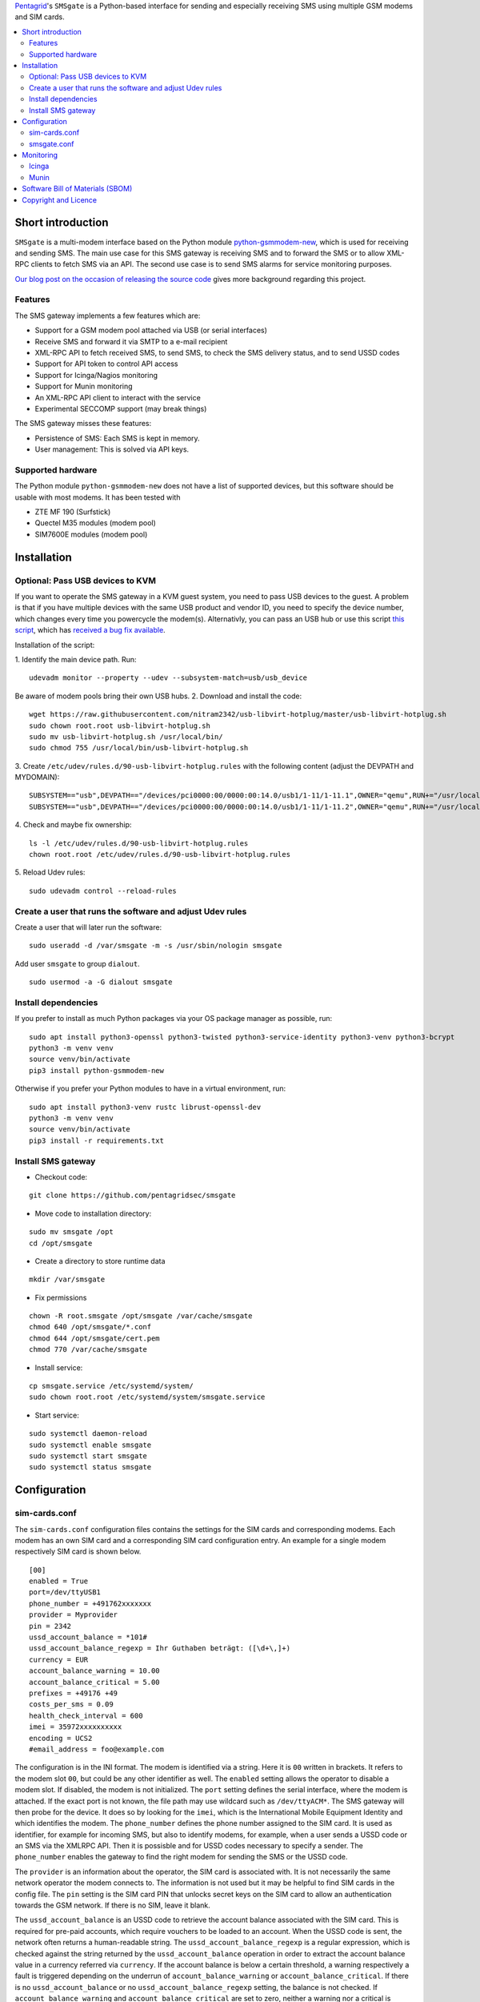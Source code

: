 `Pentagrid <https://www.pentagrid.ch/en/blog/open-source-sms-gateway-for-pentest-projects>`_'s ``SMSgate`` is a Python-based interface for sending and especially receiving SMS using multiple GSM modems and SIM cards.

.. contents:: 
   :local:

Short introduction
==================

``SMSgate`` is a multi-modem interface based on the Python module
`python-gsmmodem-new <https://github.com/babca/python-gsmmodem>`_, which is
used for receiving and sending SMS. The main use case for this SMS gateway
is receiving SMS and to forward the SMS or to allow XML-RPC clients to
fetch SMS via an API. The second use case is to send SMS alarms for
service monitoring purposes.

`Our blog post on the occasion of releasing the source code
<https://www.pentagrid.ch/en/blog/open-source-sms-gateway-for-pentest-projects>`_ gives
more background regarding this project.

Features
--------

The SMS gateway implements a few features which are:

- Support for a GSM modem pool attached via USB (or serial interfaces)
- Receive SMS and forward it via SMTP to a e-mail recipient
- XML-RPC API to fetch received SMS, to send SMS, to check the SMS delivery status, and to send USSD codes
- Support for API token to control API access
- Support for Icinga/Nagios monitoring
- Support for Munin monitoring
- An XML-RPC API client to interact with the service
- Experimental SECCOMP support (may break things)

The SMS gateway  misses these features:

- Persistence of SMS: Each SMS is kept in memory.
- User management: This is solved via API keys.
  
Supported hardware
-------------------

The Python module ``python-gsmmodem-new`` does not have a list of supported
devices, but this software should be usable with most modems. It has been tested with

* ZTE MF 190 (Surfstick)
* Quectel M35 modules (modem pool)
* SIM7600E modules (modem pool)
  
Installation
=============

Optional: Pass USB devices to KVM
-----------------------------------

If you want to operate the SMS gateway in a KVM guest system, you need to pass USB devices to the
guest. A problem is that if you have multiple devices with the same USB product and vendor ID, you
need to specify the device number, which changes every time you powercycle the modem(s). Alternativly,
you can pass an USB hub or use this script `this script <https://github.com/olavmrk/usb-libvirt-hotplug>`_, which
has `received a bug fix available <https://raw.githubusercontent.com/nitram2342/usb-libvirt-hotplug>`_.


Installation of the script:

1. Identify the main device path. Run:
::
    udevadm monitor --property --udev --subsystem-match=usb/usb_device

Be aware of modem pools bring their own USB hubs.
2. Download and install the code:
::

    wget https://raw.githubusercontent.com/nitram2342/usb-libvirt-hotplug/master/usb-libvirt-hotplug.sh
    sudo chown root.root usb-libvirt-hotplug.sh
    sudo mv usb-libvirt-hotplug.sh /usr/local/bin/
    sudo chmod 755 /usr/local/bin/usb-libvirt-hotplug.sh

3. Create ``/etc/udev/rules.d/90-usb-libvirt-hotplug.rules`` with the following content (adjust the DEVPATH and MYDOMAIN):
::

    SUBSYSTEM=="usb",DEVPATH=="/devices/pci0000:00/0000:00:14.0/usb1/1-11/1-11.1",OWNER="qemu",RUN+="/usr/local/bin/usb-libvirt-hotplug.sh MYDOMAIN"
    SUBSYSTEM=="usb",DEVPATH=="/devices/pci0000:00/0000:00:14.0/usb1/1-11/1-11.2",OWNER="qemu",RUN+="/usr/local/bin/usb-libvirt-hotplug.sh MYDOMAIN"

4. Check and maybe fix ownership:
::

    ls -l /etc/udev/rules.d/90-usb-libvirt-hotplug.rules
    chown root.root /etc/udev/rules.d/90-usb-libvirt-hotplug.rules
   
5. Reload Udev rules:
::

    sudo udevadm control --reload-rules


Create a user that runs the software and adjust Udev rules
-----------------------------------------------------------

Create a user that will later run the software:
::
    sudo useradd -d /var/smsgate -m -s /usr/sbin/nologin smsgate

Add user ``smsgate`` to group ``dialout``.
::

    sudo usermod -a -G dialout smsgate

Install dependencies
-----------------------

If you prefer to install as much Python packages via your OS package
manager as possible, run:

::

    sudo apt install python3-openssl python3-twisted python3-service-identity python3-venv python3-bcrypt
    python3 -m venv venv
    source venv/bin/activate
    pip3 install python-gsmmodem-new

Otherwise if you prefer your Python modules to have in a virtual
environment, run:

::

    sudo apt install python3-venv rustc librust-openssl-dev
    python3 -m venv venv
    source venv/bin/activate
    pip3 install -r requirements.txt
   
   
Install SMS gateway
--------------------

* Checkout code:
::

    git clone https://github.com/pentagridsec/smsgate

* Move code to installation directory:
::

    sudo mv smsgate /opt
    cd /opt/smsgate

* Create a directory to store runtime data
::

    mkdir /var/smsgate

* Fix permissions
::

    chown -R root.smsgate /opt/smsgate /var/cache/smsgate
    chmod 640 /opt/smsgate/*.conf
    chmod 644 /opt/smsgate/cert.pem
    chmod 770 /var/cache/smsgate

* Install service:
::

    cp smsgate.service /etc/systemd/system/
    sudo chown root.root /etc/systemd/system/smsgate.service

* Start service:
::

    sudo systemctl daemon-reload
    sudo systemctl enable smsgate
    sudo systemctl start smsgate
    sudo systemctl status smsgate
   

Configuration
==============


sim-cards.conf
--------------------

The ``sim-cards.conf`` configuration files contains the settings for the SIM
cards and corresponding modems. Each modem has an own SIM card and a
corresponding SIM card configuration entry. An example for a single modem
respectively SIM card is shown below.

::

    [00]
    enabled = True
    port=/dev/ttyUSB1
    phone_number = +491762xxxxxxx
    provider = Myprovider
    pin = 2342
    ussd_account_balance = *101#
    ussd_account_balance_regexp = Ihr Guthaben beträgt: ([\d+\,]+)
    currency = EUR
    account_balance_warning = 10.00
    account_balance_critical = 5.00
    prefixes = +49176 +49
    costs_per_sms = 0.09
    health_check_interval = 600
    imei = 35972xxxxxxxxxx
    encoding = UCS2
    #email_address = foo@example.com

The configuration is in the INI format. The modem is identified via a string.
Here it is ``00`` written in brackets. It refers to the modem slot ``00``,
but could be any other identifier as well. The ``enabled`` setting allows
the operator to disable a modem slot. If disabled, the modem is not initialized.
The ``port`` setting defines the serial interface, where the modem is attached.
If the exact port is not known, the file path may use wildcard such as ``/dev/ttyACM*``.
The SMS gateway will then probe for the device. It does so by looking for the ``imei``,
which is the International Mobile Equipment Identity and which identifies the modem.
The ``phone_number`` defines the phone number assigned to the SIM card. It is
used as identifier, for example for incoming SMS, but also to identify modems,
for example, when a user sends a USSD code or an SMS via the XMLRPC API. Then
it is possisble and for USSD codes necessary to specify a sender. The
``phone_number`` enables the gateway to find the right modem for sending the
SMS or the USSD code.

The ``provider`` is an
information about the operator, the SIM card is associated with. It is not
necessarily the same network operator the modem connects to. The information is not used
but it may be helpful to find SIM cards in the config file. The ``pin`` setting is
the SIM card PIN that unlocks secret keys on the SIM card to allow an
authentication towards the GSM network. If there is no SIM, leave it blank.

The ``ussd_account_balance`` is an USSD code to retrieve the account balance
associated with the SIM card. This is required for pre-paid accounts, which
require vouchers to be loaded to an account. When the USSD code is sent, the
network often returns a human-readable string. The ``ussd_account_balance_regexp``
is a regular expression, which is checked against the string returned by the
``ussd_account_balance`` operation in order to extract the account balance
value in a currency referred via ``currency``. If the account balance is
below a certain threshold, a warning respectively a fault is triggered
depending on the underrun of ``account_balance_warning`` or
``account_balance_critical``. If there is no ``ussd_account_balance`` or no
``ussd_account_balance_regexp`` setting, the balance is not checked. If
``account_balance_warning`` and ``account_balance_critical`` are set to
zero, neither a warning nor a critical is triggered, which effectively
disables the function.

The ``prefixes`` configuration value specifies which phone networks a modem
respectively a SIM card is responsible for. The setting's value is a list of
phone number prefixes in E.123 international format, which is used to feed
the SMS router. The standard router is an simple implementation with a
preference for low costs. Additionally, the list is also an allowed list.
If a prefix is not on the list, there is no route to the network. The
``costs_per_sms`` is the costs to send an SMS to a destination network. There
is not conversion between currencies. There is also only a fixed price per
SIM card. If the standard router does not fit, the model must be re-implemented.

The ``health_check_interval`` specified in seconds is used for the internal
monitoring. After this interval has expired, the server performs a modem, network
and account balance self check and updates internal flags.

The ``imei`` information is necessary to identify the modem, because USB
devices may be renumbered. To get the IMEI from your device, open a serial
connection

::
   
    picocom --echo -b 115200 /dev/ttyACM4
    AT+CGSN
    86053XXXXXXXXXX

smsgate.conf
--------------------

The ``smsgate.conf`` contains configurations for the SMS Gateway and its components.
An example configuration is shown below. The example is split into multiple sections
as described below.

::

    [mail]
    #enabled = True
    server = mymailserver.example.org
    port = 465
    user = myaccount@example.org
    password = secretpass
    recipient = mailbox@example.org
    health_check_interval = 600

A first section defines the SMTPS E-mail account for the SMTP delivery of received SMS. At the moment,
it is required to use SMTPS. The 'STARTTLS' mechanism is not supported. The ``recipient``
defines the destination E-mail address that receives incoming SMS. If E-mail forwarding
is not desired, the option can be disabled via the ``enabled`` setting by setting its
value to ``False``.

::

    [server]
    host = localhost
    port = 7000
    certificate = cert.pem
    key = key.pem

The next section defines the XMLRPC server interface that runs on ``host:port``. The server
supports TLS version >= 1.2. ``certificate`` and ``key`` refer to an X.509 certificate. When you
want to operate the gateway in the local network, binding the server to ``0.0.0.0`` is recommended.
otherwise it won't be accessible.

If you do not have an own certificate authority, generating and using a self-signed certificate is okay,
when you bind the client to also use this self-signed certificate as trust anchor. You can create a
private key and certificate by running:

::

    ./tools/make_cert.sh

This script creates a certificate with the CN set to ``localhost``. You may want to adjust this. Otherwise
clients trusting the self-signed certificate may fail at the hostname verification.
    
If you do not use a self-signed certificate, but a certificate deployed to your server, the path
can be entered there, for example:

::

    certificate = /etc/ssl/certs/myhostname.crt
    key = /etc/ssl/private/myhostname.key

You need to ensure the server can read the private key. If you use a Linux, your
certificates/keys may belong to the group ``ssl-cert``

::

    sudo usermod -a -G ssl-cert smsgate

In the next configuration section, the API access is configured.

::

    [api]

    # Allow users to send SMS via the XMLRPC API.
    # Warning: User may send SMS to expensive service lines.
    enable_send_sms = True

    # Allow users to send USSD codes via the XMLRPC API.
    # Warning: User may alter mobile billing plans and booking
    # options, which may lead to costs.
    enable_send_ussd = True

    # API token
    token_send_sms =   $2b$10$Vr3t8gYlc9.OFQspGP7Ez.fR9TLXnBVdZKZKgg77Vuspg16MOel4G
    token_send_ussd =  $2b$10$Vr3t8gYlc9.OFQspGP7Ez.fR9TLXnBVdZKZKgg77Vuspg16MOel4G
    token_get_health_state = $2b$10$yPqkNIyAZuzxLebb/oROiuoFxv2h9AlORWnMO312G8N9.oem0Xnpi
    token_get_stats =  $2b$10$yPqkNIyAZuzxLebb/oROiuoFxv2h9AlORWnMO312G8N9.oem0Xnpi
    token_00_get_sms = $2b$10$MIeCuGE9mZ0DiLv0RHZbweFtMHgEf/Wr20aNniYTvvullbGs9Rc7e
    token_01_get_sms = $2b$10$MIeCuGE9mZ0DiLv0RHZbweFtMHgEf/Wr20aNniYTvvullbGs9Rc7e
    token_02_get_sms = $2b$10$MIeCuGE9mZ0DiLv0RHZbweFtMHgEf/Wr20aNniYTvvullbGs9Rc7e

The setting ``enable_send_sms`` enables or disables access to the SMS
sending API. If sending SMS is not desired, this functionality can be disabled here. A
similar option is ``enable_send_ussd``, which gives control on enabling or disabling
sending USSD codes via the API.

When the XMLRPC API is used, the user must provide an access token. In the configuation
file, it is a bcrypt-hashed token. You can create API token with the ``tools/generate_api_token.py``
script like this:

::

    ./tools/generate_api_token.py
    Time             : 0.053636 s
    Hashed API Token : $2b$10$MIeCuGE9mZ0DiLv0RHZbweFtMHgEf/Wr20aNniYTvvullbGs9Rc7e
    API Token        : tymhoA1khwtcDIe3RD0DUoDiwH81BJ


Add its hash output to the configuration file and use the clear-text token on the
client side. You can add multiple hashed API token per config entry. They must be
separated with a space.

``token_send_sms`` is the API token required to send SMS and to fetch the SMS delivery state.
``token_send_ussd`` is quite the same for USSD codes, but without status fetching. There, the
API call returns the USSD response directly. The ``token_get_health_state`` API token is
intended for Icinga checks and the ``token_get_stats`` for a Munin plugin. In the
configuration file, there are several ``token_*_get_sms`` API token for retrieving SMS content
via individual modems. It allows you to assign modems to individuals for testing or to assign
a modem to a project group.

Warning: Please ensure that files containing API token have proper file permissions.
They likely won't with a standard ``umask`` value.

::

    [modempool]
    # Perform an internal health check after this time intervall in seconds.
    # The health check includes an account balance check. If the interval is
    # to tight, the balance check may fail.
    health_check_interval = 300

    # At a regular interval, each enabled modem sends an SMS to "itself".
    # This is part of the health check and generates a financial event
    # that may convince the operator to not shut down the subscription.
    # Possible values are: monthly, weekly, daily
    sms_self_test_interval = monthly

    # A file that stores previously found associations between serial ports
    # and IMEIs. These associations are used as hints on server (re)start to
    # speed-up the process. The file must be writable by the server user.
    serial_ports_hint_file = /var/cache/smsgate/serial_ports.hints

The ``modempool`` section contains settings to control the interval for
health checks. In addition, it is possible to trigger SMS sending at regular
intervals via the ``sms_self_test_interval`` setting. The ``serial_ports_hint_file``
setting controls where the service stores associations between IMEIs and
serial ports.

::

    [logging]
    # Log level: debug, info, warning, error, critical
    # Warning: Enabling DEBUG causes the SIM card pin and SMS to be logged.
    level = INFO

Furthermore, it is possible to define a log level via setting ``level`` on
which the SMS Gateway produces logs.

Last but not least, there is _experimental_ support for SECCOMP to restrict,
which system-calls are allowed to run. For non-allowed syscalls, the
kernel denies the operation. SECCOMP is disabled by default here, but it is possible to
enable this.

::

    [seccomp]
    # Experimental SECCOMP support. Enabling this may require startup debugging.
    enabled = False


Monitoring
===========

Icinga
-------

* Install plugin:

::

    cd /etc/icinga2/conf.d/
    ln -s /opt/smsgate/icinga/check_smsgate.py .
    ln -s /opt/smsgate/icinga/service-smsgate.conf .

* Ensure that Icinga is able to read the configuration files. Otherwise, the check will be silently
  ignored (but maybe logged somewhere).

* Restart icinga:

::

    systemctl restart icinga2
    systemctl status icinga2.service
   
Munin
----------

* To install ths Munin plugin, go to the Munin nodes plugin directory and add a link.

::

    cd /etc/munin/plugins
    ln -s /opt/smsgate/munin/munin_smsgate.py smsgate

* Edit ``/etc/munin/plugin-conf.d/munin-node``, add and adjust the following lines:

::

    [smsgate]
    env.smsgate_cafile /opt/smsgate/conf/cert.pem
    env.smsgate_host localhost
    env.smsgate_port 7000
    env.smsgate_api_token MY-API-KEY

Software Bill of Materials (SBOM)
==================================

A SBOM file in Cyclone-DX format has been added as ``cyclonedx-sbom.xml``.

Copyright and Licence
=====================

``SMSgate`` is developed by Martin Schobert <martin@pentagrid.ch> and
published under a BSD licence with a non-military clause. Please read
``LICENSE.txt`` for further details.

